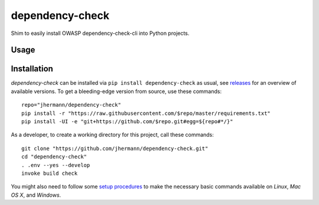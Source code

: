 dependency-check
================

.. image:: https://pypip.in/v/dependency-check/badge.png
    :target: https://pypi.python.org/pypi/dependency-check
    :alt: Latest PyPI version

.. image:: https://travis-ci.org/jhermann/dependency-check-py.png
   :target: https://travis-ci.org/jhermann/dependency-check-py
   :alt: Latest Travis CI build status

Shim to easily install OWASP dependency-check-cli into Python projects.

.. _setup-start:

Usage
-----

Installation
------------

*dependency-check* can be installed via ``pip install dependency-check`` as usual,
see `releases <https://github.com/jhermann/dependency-check/releases>`_ for an overview of available versions.
To get a bleeding-edge version from source, use these commands::

    repo="jhermann/dependency-check"
    pip install -r "https://raw.githubusercontent.com/$repo/master/requirements.txt"
    pip install -UI -e "git+https://github.com/$repo.git#egg=${repo#*/}"

As a developer, to create a working directory for this project, call these commands::

    git clone "https://github.com/jhermann/dependency-check.git"
    cd "dependency-check"
    . .env --yes --develop
    invoke build check

You might also need to follow some
`setup procedures <https://py-generic-project.readthedocs.org/en/latest/installing.html#quick-setup>`_
to make the necessary basic commands available on *Linux*, *Mac OS X*, and *Windows*.

